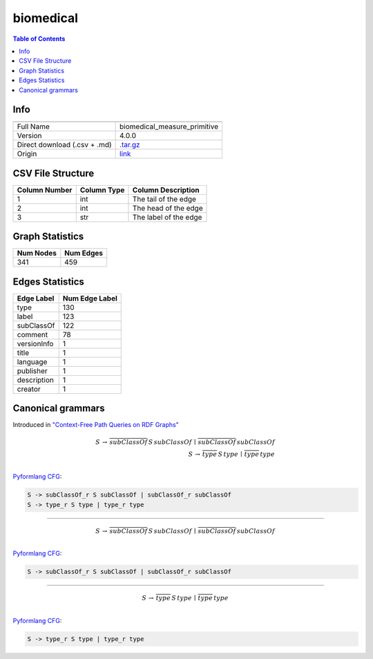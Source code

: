 .. _biomedical:

biomedical
==========

.. contents:: Table of Contents

Info
----

.. list-table::
   :header-rows: 1

   * -
     -
   * - Full Name
     - biomedical_measure_primitive
   * - Version
     - 4.0.0
   * - Direct download (.csv + .md)
     - `.tar.gz <https://cfpq-data.storage.yandexcloud.net/4.0.0/graph/biomedical.tar.gz>`_
   * - Origin
     - `link <http://ontology.dumontierlab.com/biomedical-measure-primitive>`_


CSV File Structure
------------------

.. list-table::
   :header-rows: 1

   * - Column Number
     - Column Type
     - Column Description
   * - 1
     - int
     - The tail of the edge
   * - 2
     - int
     - The head of the edge
   * - 3
     - str
     - The label of the edge


Graph Statistics
----------------

.. list-table::
   :header-rows: 1

   * - Num Nodes
     - Num Edges
   * - 341
     - 459


Edges Statistics
----------------

.. list-table::
   :header-rows: 1

   * - Edge Label
     - Num Edge Label
   * - type
     - 130
   * - label
     - 123
   * - subClassOf
     - 122
   * - comment
     - 78
   * - versionInfo
     - 1
   * - title
     - 1
   * - language
     - 1
   * - publisher
     - 1
   * - description
     - 1
   * - creator
     - 1

Canonical grammars
------------------

Introduced in `"Context-Free Path Queries on RDF Graphs" <https://arxiv.org/abs/1506.00743>`_

.. math::

   S \, \rightarrow \, \overline{subClassOf} \, S \, subClassOf \, \mid \, \overline{subClassOf} \, subClassOf \, \\
   S \, \rightarrow \, \overline{type} \, S \, type \, \mid \, \overline{type} \, type \, \\

`Pyformlang CFG <https://pyformlang.readthedocs.io/en/latest/modules/context_free_grammar.html>`_:

.. code-block:: python

   S -> subClassOf_r S subClassOf | subClassOf_r subClassOf
   S -> type_r S type | type_r type

----

.. math::

   S \, \rightarrow \, \overline{subClassOf} \, S \, subClassOf \, \mid \, \overline{subClassOf} \, subClassOf \, \\

`Pyformlang CFG <https://pyformlang.readthedocs.io/en/latest/modules/context_free_grammar.html>`_:

.. code-block:: python

   S -> subClassOf_r S subClassOf | subClassOf_r subClassOf

----

.. math::

   S \, \rightarrow \, \overline{type} \, S \, type \, \mid \, \overline{type} \, type \, \\

`Pyformlang CFG <https://pyformlang.readthedocs.io/en/latest/modules/context_free_grammar.html>`_:

.. code-block:: python

   S -> type_r S type | type_r type
